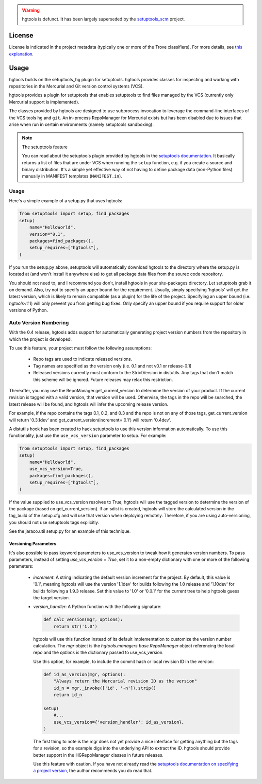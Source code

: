 .. image:: https://img.shields.io/pypi/v/hgtools.svg
   :target: https://pypi.org/project/hgtools

.. image:: https://img.shields.io/pypi/pyversions/hgtools.svg

.. image:: https://img.shields.io/pypi/dm/hgtools.svg

.. image:: https://img.shields.io/travis/jaraco/hgtools/master.svg
   :target: http://travis-ci.org/jaraco/hgtools

.. warning:: hgtools is defunct. It has been largely superseded by the
   `setuptools_scm <https://pypi.python.org/pypi/setuptools_scm>`_
   project.

License
=======

License is indicated in the project metadata (typically one or more
of the Trove classifiers). For more details, see `this explanation
<https://github.com/jaraco/skeleton/issues/1>`_.

Usage
=====

hgtools builds on the setuptools_hg plugin for setuptools. hgtools
provides classes for inspecting and working with repositories in the
Mercurial and Git version control systems (VCS).

hgtools provides a plugin for setuptools that enables setuptools to find
files managed by the VCS (currently only Mercurial support is implemented).

The classes provided by hgtools are designed to use subprocess invocation to
leverage the command-line interfaces of the VCS tools ``hg`` and ``git``. An
in-process RepoManager for Mercurial exists but has been disabled due to
issues that arise when run in certain environments (namely setuptools
sandboxing).

.. note:: The setuptools feature

  You can read about the setuptools plugin provided by hgtools in the
  `setuptools documentation`_. It basically returns a list of files that are
  under VCS when running the ``setup`` function, e.g. if
  you create a source and binary distribution. It's a simple yet effective way
  of not having to define package data (non-Python files) manually in MANIFEST
  templates (``MANIFEST.in``).

.. _setuptools documentation: http://pythonhosted.org/setuptools/setuptools.html#adding-support-for-other-revision-control-systems

Usage
*****

Here's a simple example of a setup.py that uses hgtools:

.. code-block:: python

    from setuptools import setup, find_packages
    setup(
        name="HelloWorld",
        version="0.1",
        packages=find_packages(),
        setup_requires=["hgtools"],
    )

If you run the setup.py above, setuptools will automatically download
hgtools to the directory where the setup.py is located at (and won't
install it anywhere else) to get all package data files from the
sourec code repository.

You should not need to, and I recommend you don't, install hgtools in
your site-packages directory. Let setuptools grab it on demand. Also,
try not to specify an upper bound for the requirement. Usually, simply
specifying 'hgtools' will get the latest version, which is likely to
remain compatible (as a plugin) for the life of the project. Specifying
an upper bound (i.e. `hgtools<1.1`) will only prevent you from getting
bug fixes. Only specify an upper bound if you require support for older
versions of Python.

Auto Version Numbering
**********************

With the 0.4 release, hgtools adds support for automatically generating
project version numbers from the repository in which the
project is developed.

To use this feature, your project must follow the following assumptions:

	 - Repo tags are used to indicate released versions.
	 - Tag names are specified as the version only (i.e. 0.1 and not
	   v0.1 or release-0.1)
	 - Released versions currently must conform to the StrictVersion in
	   distutils. Any tags that don't match this scheme will be ignored.
	   Future releases may relax this restriction.

Thereafter, you may use the RepoManager.get_current_version to
determine the version of your product. If the current revision is tagged
with a valid version, that version will be used. Otherwise, the tags in
the repo will be searched, the latest release will be found, and hgtools
will infer the upcoming release version.

For example, if the repo contains the tags 0.1, 0.2, and 0.3 and the
repo is not on any of those tags, get_current_version will return
'0.3.1dev' and get_current_version(increment='0.1') will return
'0.4dev'.

A distutils hook has been created to hack setuptools to use this version
information automatically. To use this functionality, just use the
``use_vcs_version`` parameter to setup.
For example:

.. code-block:: python

    from setuptools import setup, find_packages
    setup(
        name="HelloWorld",
        use_vcs_version=True,
        packages=find_packages(),
        setup_requires=["hgtools"],
    )

If the value supplied to use_vcs_version resolves to True, hgtools will
use the tagged version to determine the version of the
package (based on get_current_version). If an sdist is created, hgtools
will store the calculated version in the tag_build of the setup.cfg and
will use that version when deploying remotely. Therefore, if you are
using auto-versioning, you should not use setuptools tags explicitly.

See the jaraco.util setup.py for an example of this technique.

Versioning Parameters
~~~~~~~~~~~~~~~~~~~~~

It's also possible to pass keyword parameters to use_vcs_version to
tweak how it generates version numbers. To pass parameters, instead of
setting `use_vcs_version = True`, set it to a non-empty dictionary with
one or more of the following parameters:

 - `increment`:
   A string indicating the default version increment for the project.
   By default, this value is '0.1', meaning hgtools will use the version
   '1.1dev' for builds following the 1.0 release and '1.10dev' for builds
   following a 1.9.3 release. Set this value to '1.0' or '0.0.1' for the
   current tree to help hgtools guess the target version.

 - `version_handler`:
   A Python function with the following signature:

   .. code-block:: python

       def calc_version(mgr, options):
           return str('1.0')

   hgtools will use this function instead of its default implementation
   to customize the version number calculation. The `mgr` object is the
   `hgtools.managers.base.RepoManager` object referencing the local repo
   and the `options` is the dictionary passed to use_vcs_version.

   Use this option, for example, to include the commit hash or local
   revision ID in the version:

   .. code-block:: python

       def id_as_version(mgr, options):
           "Always return the Mercurial revision ID as the version"
           id_n = mgr._invoke(['id', '-n']).strip()
           return id_n

       setup(
           #...
           use_vcs_version={'version_handler': id_as_version},
       )

   The first thing to note is the mgr does not yet provide a nice
   interface for getting anything but the tags for a revision, so the
   example digs into the underlying API to extract the ID. hgtools should
   provide better support in the HGRepoManager classes in future releases.

   Use this feature with caution. If you have not already read the
   `setuptools documentation on specifying a project version
   <http://packages.python.org/distribute/setuptools.html#specifying-your-project-s-version>`_,
   the author recommends you do read that.
